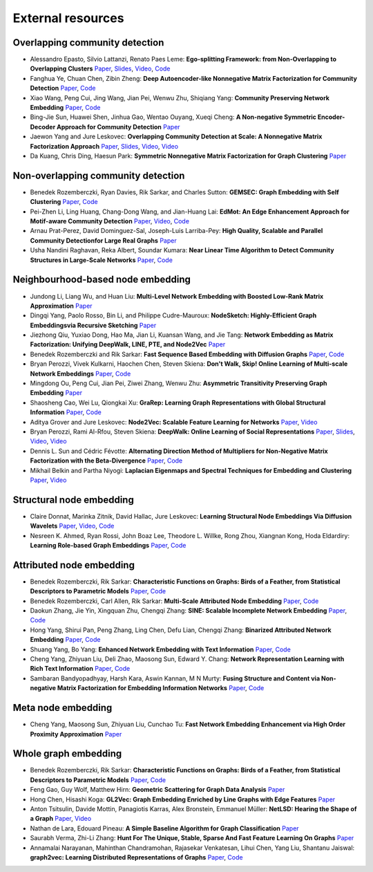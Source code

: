 External resources
==================

Overlapping community detection
--------------------

* Alessandro Epasto, Silvio Lattanzi, Renato Paes Leme: **Ego-splitting Framework: from Non-Overlapping to Overlapping Clusters** `Paper <https://www.eecs.yorku.ca/course_archive/2017-18/F/6412/reading/kdd17p145.pdf>`_, `Slides <https://epasto.org/papers/kdd2017-Slides.pdf>`_, `Video <https://www.youtube.com/watch?v=xMGZo-F_jss>`_, `Code <https://github.com/benedekrozemberczki/EgoSplitting>`_

* Fanghua Ye, Chuan Chen, Zibin Zheng: **Deep Autoencoder-like Nonnegative Matrix Factorization for Community Detection** `Paper <https://smartyfh.com/Documents/18DANMF.pdf>`_, `Code <https://github.com/benedekrozemberczki/DANMF>`_

* Xiao Wang, Peng Cui, Jing Wang, Jian Pei, Wenwu Zhu, Shiqiang Yang: **Community Preserving Network Embedding** `Paper <https://aaai.org/ocs/index.php/AAAI/AAAI17/paper/view/14589>`_, `Code <https://github.com/benedekrozemberczki/M-NMF>`_

* Bing-Jie Sun, Huawei Shen, Jinhua Gao, Wentao Ouyang, Xueqi Cheng: **A Non-negative Symmetric Encoder-Decoder Approach for Community Detection** `Paper <http://www.bigdatalab.ac.cn/~shenhuawei/publications/2017/cikm-sun.pdf>`_

* Jaewon Yang and Jure Leskovec: **Overlapping Community Detection at Scale:  A Nonnegative Matrix Factorization Approach** `Paper <http://infolab.stanford.edu/~crucis/pubs/paper-nmfagm.pdf>`_, `Slides <http://snap.stanford.edu/class/cs224w-2017/slides/18-overlapping.pdf>`_, `Video <https://www.youtube.com/watch?v=Y78Kugdq24I>`_, `Video <https://www.youtube.com/watch?v=cuDDBfvK71g>`_

* Da Kuang, Chris Ding, Haesun Park: **Symmetric Nonnegative Matrix Factorization for Graph Clustering** `Paper <https://www.cc.gatech.edu/~hpark/papers/DaDingParkSDM12.pdf>`_

Non-overlapping community detection
--------------------

*  Benedek Rozemberczki, Ryan Davies, Rik Sarkar, and Charles Sutton: **GEMSEC: Graph Embedding with Self Clustering** `Paper <https://arxiv.org/abs/1802.03997>`_, `Code <https://github.com/benedekrozemberczki/GEMSEC>`_

* Pei-Zhen Li, Ling Huang, Chang-Dong Wang, and Jian-Huang Lai: **EdMot: An Edge Enhancement Approach for Motif-aware Community Detection** `Paper <https://arxiv.org/abs/1906.04560>`_, `Video <https://www.youtube.com/watch?v=6fEGMHJSsq0>`_, `Code <https://github.com/benedekrozemberczki/EdMot>`_

* Arnau Prat-Perez, David Dominguez-Sal, Joseph-Luis Larriba-Pey: **High Quality, Scalable and Parallel Community Detectionfor Large Real Graphs** `Paper <http://wwwconference.org/proceedings/www2014/proceedings/p225.pdf>`_

* Usha Nandini Raghavan, Reka Albert, Soundar Kumara: **Near Linear Time Algorithm to Detect Community Structures in Large-Scale Networks** `Paper <https://arxiv.org/abs/0709.2938>`_, `Code <https://github.com/benedekrozemberczki/LabelPropagation>`_

Neighbourhood-based node embedding
--------------------

* Jundong Li, Liang Wu, and Huan Liu: **Multi-Level Network Embedding with Boosted Low-Rank Matrix Approximation** `Paper <https://arxiv.org/abs/1808.08627>`_

* Dingqi Yang, Paolo Rosso, Bin Li, and Philippe Cudre-Mauroux: **NodeSketch: Highly-Efficient Graph Embeddingsvia Recursive Sketching** `Paper <https://exascale.info/assets/pdf/yang2019nodesketch.pdf>`_

* Jiezhong Qiu, Yuxiao Dong, Hao Ma, Jian Li, Kuansan Wang, and Jie Tang: **Network Embedding as Matrix Factorization: Unifying DeepWalk, LINE, PTE, and Node2Vec** `Paper <https://keg.cs.tsinghua.edu.cn/jietang/publications/WSDM18-Qiu-et-al-NetMF-network-embedding.pdf>`_

* Benedek Rozemberczki and Rik Sarkar: **Fast Sequence Based Embedding with Diffusion Graphs** `Paper <https://arxiv.org/abs/2001.07463>`_, `Code <https://github.com/benedekrozemberczki/diff2vec>`_

* Bryan Perozzi, Vivek Kulkarni, Haochen Chen, Steven Skiena: **Don't Walk, Skip! Online Learning of Multi-scale Network Embeddings** `Paper <https://arxiv.org/abs/1605.02115>`_, `Code <https://github.com/benedekrozemberczki/walklets>`_

* Mingdong Ou, Peng  Cui, Jian  Pei, Ziwei  Zhang, Wenwu Zhu: **Asymmetric Transitivity Preserving Graph Embedding** `Paper <https://dl.acm.org/doi/abs/10.1145/2939672.2939751>`_

* Shaosheng Cao, Wei Lu, Qiongkai Xu: **GraRep: Learning Graph Representations with Global Structural Information** `Paper <https://dl.acm.org/citation.cfm?id=2806512>`_, `Code <https://github.com/benedekrozemberczki/GraRep>`_

* Aditya Grover and Jure Leskovec: **Node2Vec: Scalable Feature Learning for Networks** `Paper <https://dl.acm.org/doi/abs/10.1145/2939672.2939754>`_, `Video <https://www.youtube.com/watch?v=1_QH5BEP5BM>`_


* Bryan Perozzi, Rami Al-Rfou, Steven Skiena: **DeepWalk: Online Learning of Social Representations** `Paper <https://arxiv.org/abs/1403.6652>`_, `Slides <https://www.slideshare.net/bperz/14-kdddeep-walk-2>`_, `Video <https://www.youtube.com/watch?v=n12HS-24CtA>`_, `Video <https://www.youtube.com/watch?v=aZNtHJwfIVg>`_

* Dennis L. Sun and Cédric Févotte: **Alternating Direction Method of Multipliers for Non-Negative Matrix Factorization with the Beta-Divergence** `Paper <http://statweb.stanford.edu/~dlsun/papers/nmf_admm.pdf>`_, `Code <https://github.com/benedekrozemberczki/NMFADMM>`_

* Mikhail Belkin and Partha Niyogi: **Laplacian Eigenmaps and Spectral Techniques for Embedding and Clustering** `Paper <http://papers.nips.cc/paper/1961-laplacian-eigenmaps-and-spectral-techniques-for-embedding-and-clustering.pdf>`_, `Video <https://www.youtube.com/watch?v=U31TIICsHiA>`_

Structural node embedding
--------------------

* Claire Donnat, Marinka Zitnik, David Hallac, Jure Leskovec: **Learning Structural Node Embeddings Via Diffusion Wavelets** `Paper <https://arxiv.org/abs/1710.10321>`_, `Video <https://www.youtube.com/watch?v=S4QZiUPJkRI>`_, `Code <https://github.com/benedekrozemberczki/GraphWaveMachine>`_

* Nesreen K. Ahmed, Ryan Rossi, John Boaz Lee, Theodore L. Willke, Rong Zhou, Xiangnan Kong, Hoda Eldardiry: **Learning Role-based Graph Embeddings** `Paper <https://arxiv.org/abs/1802.02896>`_, `Code <https://github.com/benedekrozemberczki/Role2Vec>`_

Attributed node embedding
--------------------

* Benedek Rozemberczki, Rik Sarkar: **Characteristic Functions on Graphs: Birds of a Feather, from Statistical Descriptors to Parametric Models** `Paper <https://arxiv.org/abs/2005.07959>`_, `Code <https://github.com/benedekrozemberczki/FEATHER>`_

* Benedek Rozemberczki, Carl Allen, Rik Sarkar: **Multi-Scale Attributed Node Embedding** `Paper <https://arxiv.org/abs/1909.13021>`_, `Code <https://github.com/benedekrozemberczki/MUSAE>`_

* Daokun Zhang, Jie Yin, Xingquan Zhu, Chengqi Zhang: **SINE: Scalable Incomplete Network Embedding** `Paper <https://arxiv.org/pdf/1810.06768.pdf>`_, `Code <https://github.com/benedekrozemberczki/SINE>`_

* Hong Yang, Shirui Pan, Peng Zhang, Ling Chen, Defu Lian, Chengqi Zhang: **Binarized Attributed Network Embedding** `Paper <https://ieeexplore.ieee.org/document/8626170>`_, `Code <https://github.com/benedekrozemberczki/BANE>`_

* Shuang Yang, Bo Yang: **Enhanced Network Embedding with Text Information** `Paper <https://ieeexplore.ieee.org/document/8545577>`_, `Code <https://github.com/benedekrozemberczki/TENE>`_

* Cheng Yang, Zhiyuan Liu, Deli Zhao, Maosong Sun, Edward Y. Chang: **Network Representation Learning with Rich Text Information** `Paper <https://www.ijcai.org/Proceedings/15/Papers/299.pdf>`_, `Code <https://github.com/benedekrozemberczki/TADW>`_

* Sambaran Bandyopadhyay, Harsh Kara, Aswin Kannan, M N Murty: **Fusing Structure and Content via Non-negative Matrix Factorization for Embedding Information Networks** `Paper <https://arxiv.org/pdf/1804.05313.pdf>`_, `Code <https://github.com/benedekrozemberczki/FSCNMF>`_

Meta node embedding
--------------------

* Cheng Yang, Maosong Sun, Zhiyuan Liu, Cunchao Tu: **Fast Network Embedding Enhancement via High Order Proximity Approximation** `Paper <https://www.ijcai.org/Proceedings/2017/0544.pdf>`_

Whole graph embedding
--------------------

* Benedek Rozemberczki, Rik Sarkar: **Characteristic Functions on Graphs: Birds of a Feather, from Statistical Descriptors to Parametric Models** `Paper <https://arxiv.org/abs/2005.07959>`_, `Code <https://github.com/benedekrozemberczki/FEATHER>`_

* Feng Gao, Guy Wolf, Matthew Hirn: **Geometric Scattering for Graph Data Analysis** `Paper <http://proceedings.mlr.press/v97/gao19e.html>`_

* Hong Chen, Hisashi Koga: **GL2Vec: Graph Embedding Enriched by Line Graphs with Edge Features** `Paper <https://link.springer.com/chapter/10.1007/978-3-030-36718-3_1>`_

* Anton Tsitsulin, Davide Mottin, Panagiotis Karras, Alex Bronstein, Emmanuel Müller: **NetLSD: Hearing the Shape of a Graph** `Paper <https://arxiv.org/abs/1805.10712>`_, `Video <https://www.youtube.com/watch?v=aiPOa1NTgvM>`_

* Nathan de Lara, Edouard Pineau: **A Simple Baseline Algorithm for Graph Classification** `Paper <https://arxiv.org/abs/1810.09155>`_

* Saurabh Verma, Zhi-Li Zhang: **Hunt For The Unique, Stable, Sparse And Fast Feature Learning On Graphs** `Paper <https://papers.nips.cc/paper/6614-hunt-for-the-unique-stable-sparse-and-fast-feature-learning-on-graphs>`_

* Annamalai Narayanan, Mahinthan Chandramohan, Rajasekar Venkatesan, Lihui Chen, Yang Liu, Shantanu Jaiswal: **graph2vec: Learning Distributed Representations of Graphs** `Paper <https://arxiv.org/abs/1707.05005>`_, `Code <https://github.com/benedekrozemberczki/graph2vec>`_

